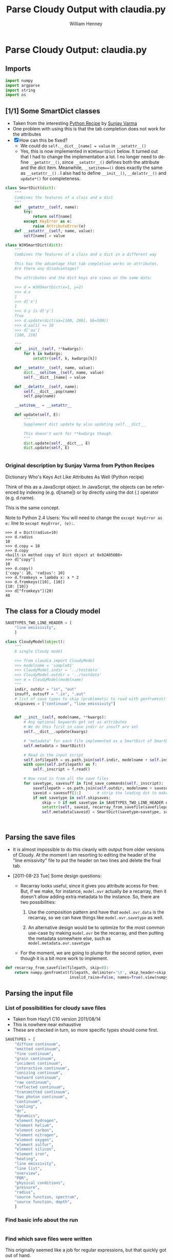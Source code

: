 
* Parse Cloudy Output: claudia.py
  :LOGBOOK:
  CLOCK: [2011-08-23 Tue 09:40]--[2011-08-23 Tue 10:50] =>  1:10
  CLOCK: [2011-06-27 Mon 23:28]--[2011-06-27 Mon 23:46] =>  0:18
  CLOCK: [2011-06-26 Sun 22:54]--[2011-06-26 Sun 23:23] =>  0:29
  :END:
  :PROPERTIES:
  :tangle:   ../src/claudia.py
  :dir: ~/Work/Nahiely/proplyd-cloudy/src
  :comments: org
  :cache:    yes
  :END:

** Imports

#+srcname: claudia-imports
#+begin_src python
  import numpy
  import argparse
  import string
  import os
#+end_src

** [1/1] Some SmartDict classes

+ Taken from the interesting [[http://code.activestate.com/recipes/577590-dictionary-whos-keys-act-like-attributes-as-well/][Python Recipe]] by [[http://code.activestate.com/recipes/users/4174115/][Sunjay Varma]]
+ One problem with using this is that the tab completion does not work for the attributes
+ [X] How can this be fixed?
  + We could do =self.__dict__[name] = value= in =__setattr__()=
  + Yes, this is now implemented in =WJHSmartDict= below. It turned out that I had to change the implementation a lot. I no longer need to define =__getattr__()=, since =__setattr__()= defines both the attribute and the dict item. Meanwhile, =__setitem==()= does exactly the same as =__setattr__()= . I also had to define =__init__()=, =__delattr__()= and =update*()= for completeness. 


#+srcname: claudia-smartdict
#+begin_src python
  class SmartDict(dict):
      """
      Combines the features of a class and a dict
      """
      def __getattr__(self, name):
          try:
              return self[name]
          except KeyError as e:
              raise AttributeError(e)
      def __setattr__(self, name, value):
          self[name] = value
  
  class WJHSmartDict(dict):
      """
      Combines the features of a class and a dict in a different way
  
      This has the advantage that tab completion works on attributes. 
      Are there any disadvantages?
  
      The attributes and the dict keys are views on the same data:
  
      >>> d = WJHSmartDict(x=1, y=2)
      >>> d.x
      1
      >>> d['x']
      1
      >>> d.y is d['y']
      True
      >>> d.update(dict(aa=[100, 200], bb=500))
      >>> d.aa[1] += 10
      >>> d['aa']
      [100, 210]
  
      """
      def __init__(self, **kwdargs):
          for k in kwdargs:
              setattr(self, k, kwdargs[k])
  
      def __setattr__(self, name, value):
          dict.__setitem__(self, name, value)
          self.__dict__[name] = value
  
      def __delattr__(self, name):
          self.__dict__.pop(name)
          self.pop(name)
  
      __setitem__ = __setattr__
  
      def update(self, E):
          """
          Supplement dict update by also updating self.__dict__
  
          This doesn't work for **kwdargs though.
          """
          dict.update(self.__dict__, E)
          dict.update(self, E)
  
  
#+end_src

*** Original description by Sunjay Varma from Python Recipes

Dictionary Who's Keys Act Like Attributes As Well (Python recipe)

Think of this as a JavaScript object. In JavaScript, the objects can be referenced by indexing (e.g. d[name]) or by directly using the dot (.) operator (e.g. d.name).

This is the same concept.

Note to Python 2.4 Users: You will need to change the =except KeyError as e:= line to =except KeyError, (e):=.

#+begin_example
>>> d = Dict(radius=10)
>>> d.radius
10
>>> d.copy = 10
>>> d.copy
<built-in method copy of Dict object at 0x02A056B8>
>>> d["copy"]
10
>>> d.copy()
{'copy': 10, 'radius': 10}
>>> d.fromkeys = lambda x: x * 2
>>> d.fromkeys([10], [10])
{10: [10]}
>>> d["fromkeys"](20)
40
#+end_example

** The class for a Cloudy model


#+srcname: claudia-model-class
#+begin_src python
  SAVETYPES_TWO_LINE_HEADER = [
      "line emissivity",
      ] 
  
  class CloudyModel(object):
      """
      A single Cloudy model
  
      >>> from claudia import CloudyModel
      >>> modelname = 'sample01'
      >>> CloudyModel.indir = '../testdata'
      >>> CloudyModel.outdir = '../testdata'
      >>> m = CloudyModel(modelname)
      """
      indir, outdir = "in", "out"
      insuff, outsuff = ".in", ".out"
      # list of save types to skip (problematic to read with genfromtxt)
      skipsaves = ["continuum", "line emissivity"]
  
  
      def __init__(self, modelname, **kwargs):
          # Any optional keywords get set as attributes
          # We do this first in case indir or insuff are set
          self.__dict__.update(kwargs)
  
          # "metadata" for each file implemented as a SmartDict of SmartDicts
          self.metadata = SmartDict()
  
          # Read in the input script
          self.infilepath = os.path.join(self.indir, modelname + self.insuff)
          with open(self.infilepath) as f:
              self._inscript = f.read() 
  
          # Now read in from all the save files
          for savetype, savesuff in find_save_commands(self._inscript):
              savefilepath = os.path.join(self.outdir, modelname + savesuff)
              saveid = savesuff[1:]       # strip the leading dot to make the attribute name
              if not savetype in self.skipsaves:
                  skip = 0 if not savetype in SAVETYPES_TWO_LINE_HEADER else 1
                  setattr(self, saveid, recarray_from_savefile(savefilepath, skip))
                  self.metadata[saveid] = SmartDict(savetype=savetype, savefilepath=savefilepath)
  
  
  
#+end_src

** Parsing the save files

+ It is almost impossible to do this cleanly with output from older versions of Cloudy. At the moment I am resorting to editing the header of the "line emissivity" file to put the header on two lines and delete the final tab. 

+ [2011-08-23 Tue] Some design questions:

  + Recarray looks useful, since it gives you attribute access for free. But, if we make, for instance,  =model.ovr= actually /be/ a recarray, then it doesn't allow adding extra metadata to the instance. So, there are two possibilities:

    1. Use the composition pattern and have that =model.ovr.data= is the recarray, so we can have things like =model.ovr.savetype= as well.

    2. An alternative design would be to optimize for the most common use-case by making =model.ovr= be the recarray, and then putting the metadata somewhere else, such as =model.metadata.ovr.savetype=

  + For the moment, we are going to plump for the second option, even though it is a bit more work to implement. 




#+srcname: claudia-parse-save-file
#+begin_src python
  def recarray_from_savefile(filepath, skip=0):
      return numpy.genfromtxt(filepath, delimiter='\t', skip_header=skip,
                              invalid_raise=False, names=True).view(numpy.recarray)
  
#+end_src



** Parsing the input file

*** List of possibilities for cloudy save files

+ Taken from Hazy1 C10 version 2011/08/14
+ This is nowhere near exhaustive
+ These are checked in turn, so more specific types should come first. 

#+srcname: claudia-types-of-cloudy-save-files
#+begin_src python
  SAVETYPES = [
      "diffuse continuum", 
      "emitted continuum", 
      "fine continuum", 
      "grain continuum", 
      "incident continuum", 
      "interactive continuum", 
      "ionizing continuum", 
      "outward continuum", 
      "raw continuum", 
      "reflected continuum", 
      "transmitted continuum", 
      "two photon continuum", 
      "continuum", 
      "cooling",
      "dr",
      "dynamics",
      "element hydrogen",
      "element helium",
      "element carbon",
      "element nitrogen",
      "element oxygen",
      "element sulfur",
      "element silicon",
      "element iron",
      "heating",
      "line emissivity",
      "line list", 
      "overview",
      "PDR",
      "physical conditions",
      "pressure",
      "radius",
      "source function, spectrum",
      "source function, depth",
      ]
#+end_src

*** Find basic info about the run
    :LOGBOOK:
    CLOCK: [2011-08-20 Sat 18:24]--[2011-08-21 Sun 00:04] =>  5:40
    :END:

#+srcname: claudia-input-parse-basic-info
#+begin_src python

#+end_src


*** Find which save files were written
    :LOGBOOK:
    - Note taken on [2011-08-20 Sat 18:21] \\
      OK, this is just about working now, time to move on
    - Note taken on [2011-08-20 Sat 14:16] \\
      Not sure what we were doing here? What was the use-case of the cut_out function.
    CLOCK: [2011-08-20 Sat 14:16]--[2011-08-20 Sat 18:24] =>  4:08
    CLOCK: [2011-06-28 Tue 13:14]--[2011-06-28 Tue 13:16] =>  0:02
    CLOCK: [2011-06-27 Mon 23:46]--[2011-06-27 Mon 23:46] =>  0:00
    :END:

This originally seemed like a job for regular expressions, but that quickly got out of hand. 

Instead of allowing any type of save file, we use a finite list =SAVETYPES= since that makes the parsing much simpler. The only problem is that Cloudy allows the names to be abbreviated to four letters. 

#+srcname: claudia-get-list-of-save-files
#+begin_src python
  def find_save_commands(s):
      """
      Find all save commands in a Cloudy input file and return a list of [type, file] pairs
  
      >>> find_save_commands('save heating last ".heat"\\nsave cooling last ".cool"')
      [('heating', '.heat'), ('cooling', '.cool')]
      """
      save_commands = [] 
      for line in s.split("\n"):
          found = find_single_save_command(line)
          if found: save_commands.append(found)
      return save_commands or None
      
  
  def find_single_save_command(line):
      """
      Parse single line of a Cloudy input file, looking for a save command
  
      It should work both with C08-style (punch) and C10-style (save) commands:
  
      >>> find_single_save_command('save overview last ".ovr"')
      ('overview', '.ovr')
      >>> find_single_save_command('PUNCH LAST OVERVIEW ".ovr"')
      ('overview', '.ovr')
      >>> find_single_save_command('save over no buffering, last, file=".ovr"')
      ('overview', '.ovr')
      >>> find_single_save_command('save madeupname file=".xyz"')
      (None, '.xyz')
      >>> find_single_save_command('this is not the right command')
  
      Note that the last command prints nothing since it returns None
     
      """
      line = line.lower()
      if line.startswith("save") or line.startswith("punch"):
          assert '"' in line or "'" in line, "No filename given in save/punch command"
          line = cut_out(line, "save")
          line = cut_out(line, "punch")
          if "last" in line:
              line = cut_out(line, "last")
          if '"' in line:
              delim = '"'
          elif "'" in line:
              delim = "'"
          firstpart, savefile = line.split(delim)[:2]
          for savetype in SAVETYPES:
              if look4stringinline(savetype, firstpart):
                  return savetype, savefile
          # failed to find anything
          return None, savefile
      else:
          return None
  
  
#+end_src

*** Utility functions for input parsing 
#+srcname: claudia-input-parse-utilities
#+begin_src python
  def cut_out(s, phrase):
      """
      Returns the input string <s> but with all occurrences of <phrase> deleted
  
      <phrase> should be one or more words, separated by whitespace. Effort is made
      to preserve one space between words, which makes it better than s.replace(phrase, '')
  
      >>> s = 'the quick brown fox, which is the brownest ever, jumped over the lazy dog'
      >>> cut_out(s, 'the')
      'quick brown fox, which is brownest ever, jumped over lazy dog'
      >>> s.replace('the', '')
      ' quick brown fox, which is  brownest ever, jumped over  lazy dog'
  
      Note the extra spaces in the s.replace version
      """
      return ' '.join(map(string.strip, s.split(phrase))).strip()
  
  def look4stringinline(string, line):
      """
      Look for string in line, only comparing the first 4 characters of each word
  
      This is because cloudy does the same.
  
      Case should not matter: 
      >>> look4stringinline('punch pressure', 'PUNC FINAL PRES')
      True
  
      And it is OK to have strings with less than 4 characters:
      >>> look4stringinline('PDR', 'save pdr')
      True
  
      And here is an example that should fail:
      >>> look4stringinline('save whatever', 'save foobar')
      False
  
      """
      words = string.split()
      for word in words:
          if len(word) > 4: word = word[:4] 
          if not word.upper() in line.upper():
              return False
      return True
  
#+end_src

** Mindlessly loading all the data from all the output files

** TODO Dealing with multiple iterations

For simplicity, we first implement only the last iteration. So, either 

1. There is only 1 iteration
2. Only last iteration is saved (using "last" keyword)
3. Or, we just ignore all the earlier ones

Cases 1 and 2 are easiest to deal with, whereas Case 3 requires some preprocessing of the output file before using =numpy.genfromtxt=

There is also:

4. We use all the iterations

Which requires a more complicated structure to hold them. 


** TODO Tests
   :LOGBOOK:
   - Note taken on [2011-08-21 Sun 00:07] \\
     Changed mind - nose has clearer docs than py.test does
   CLOCK: [2011-08-20 Sat 23:40]--[2011-08-21 Sun 16:52] => 17:12
   :END:
   :PROPERTIES:
   :cache:    no
   :END:
The main choices for testing frameworks are 

+ py.test http://doc.pytest.org/
+ nose http://www.somethingaboutorange.com/mrl/projects/nose/

After looking further at the docs, it seems that nose might be better. 

Will also combine with some doctest tests for illustration and testing the documentation. 

*** CANCELED Earlier comment
    CLOSED: [2011-08-21 Sun 00:05]
Of these, py.test seems marginally simpler and has nicer-looking docs. So we will use that. /Now changed my mind/

*** Example data for tests
Put some test data in a top-level directory =testdata= 

*** Unittest tests
    :LOGBOOK:
    CLOCK: [2011-08-23 Tue 10:50]--[2011-08-23 Tue 13:45] =>  2:55
    :END:

+ [2011-08-23 Tue] With Python version 2.7, it seems that the standard library =unittest= module can now do lots of the things that =nose= can do. So, I will switch to using that since it seems to have better documentation. 


**** Example unittest tests
     :LOGBOOK:
     - Note taken on [2011-08-23 Tue 11:10] \\
       Note that we had to use test_claudia.py not test-claudia.py since the latter is not a valid module name.
     - Note taken on [2011-08-23 Tue 11:02] \\
       First version is a straight port of the nose tests I already had
     :END:
     :PROPERTIES:
     :tangle:   ../src/test_claudia.py
     :END:

#+srcname: unittest-claudia
#+begin_src python
  import unittest
  from claudia import CloudyModel
  
  class ClaudiaTestSample01(unittest.TestCase):
      def setUp(self):
          "set up test fixtures"
          self.model = CloudyModel('sample01', 
                                   indir='../testdata', 
                                   outdir='../testdata',
                                   skipsaves=[])
  
      # def teardown_func():
      #     "tear down test fixtures"
  
      def test_doomed_to_fail(self):
          self.assertEquals(1, 2)
  
      def test_infilepath(self):
          self.assertEquals(self.model.infilepath, '../testdata/sample01.in')
  
#+end_src

**** Run all the unit tests
#+srcname: run-claudia-unitttests
#+begin_src sh :tangle no :results output
  echo "Running unit tests in $(pwd)"
  python -m unittest discover -v 2>&1 
  echo
  echo "Tests last ran $(date)"
#+end_src

#+results: run-claudia-unitttests
#+begin_example
Running unit tests in /Users/will/Work/Nahiely/proplyd-cloudy/src
test_doomed_to_fail (test_claudia.ClaudiaTestSample01) ... FAIL
test_infilepath (test_claudia.ClaudiaTestSample01) ... ok

======================================================================
FAIL: test_doomed_to_fail (test_claudia.ClaudiaTestSample01)
----------------------------------------------------------------------
Traceback (most recent call last):
  File "/Users/will/Work/Nahiely/proplyd-cloudy/src/test_claudia.py", line 30, in test_doomed_to_fail
    self.assertEquals(1, 2)
AssertionError: 1 != 2

----------------------------------------------------------------------
Ran 2 tests in 0.253s

FAILED (failures=1)

Tests last ran Tue Aug 23 23:41:15 CDT 2011
#+end_example


*** Nose tests
    :LOGBOOK:
    CLOCK: [2011-06-28 Tue 13:16]--[2011-06-28 Tue 13:27] =>  0:11
    :END:

**** Notes on using nose
     :LOGBOOK:
     - Note taken on [2011-08-23 Tue 10:38] \\
       It seems I still don't understand how to use the setup and teardown functions. The variables created there are not available in the individual tests. There must be a way round this.
     :END:



**** Example nose tests
     :LOGBOOK:
     - Note taken on [2011-08-23 Tue 11:01] \\
       Turned off tangling here aince we don't use this any more
     :END:
     :PROPERTIES:
     :tangle:   ../src/test-claudia.py
     :END:



#+srcname: test-claudia-nose-examples
#+begin_src python :tangle no
  import nose
  from nose.tools import with_setup
  from claudia import CloudyModel
  
  def setup_func():
      "set up test fixtures"
      CloudyModel.indir = '../testdata'
      model = CloudyModel('sample01')
  
  def teardown_func():
      "tear down test fixtures"
  
  @with_setup(setup_func, teardown_func)
  def test():
      "test destined to fail"
      assert False
  
  @with_setup(setup_func, teardown_func)
  def infilepath_test():
      "test destined to fail"
      assert model.infilepath == '../testdata/sample01.in'
  
#+end_src


**** Run all the nose tests
#+srcname: run-claudia-nosetests
#+begin_src sh :tangle no :results output
  echo "Running nose tests in $(pwd)"
  nosetests 2>&1 
  echo
  echo "Tests last ran $(date)"
#+end_src

#+results: run-claudia-nosetests
#+begin_example
Running nose tests in /Users/will/Work/Nahiely/proplyd-cloudy/src
FE
======================================================================
ERROR: test destined to fail
----------------------------------------------------------------------
Traceback (most recent call last):
  File "/Library/Frameworks/Python.framework/Versions/7.1/lib/python2.7/site-packages/nose-1.1.2-py2.7.egg/nose/case.py", line 197, in runTest
    self.test(*self.arg)
  File "/Users/will/Work/Nahiely/proplyd-cloudy/src/test-claudia.py", line 28, in infilepath_test
    assert model.infilepath == '../testdata/sample01.in'
NameError: global name 'model' is not defined

======================================================================
FAIL: test destined to fail
----------------------------------------------------------------------
Traceback (most recent call last):
  File "/Library/Frameworks/Python.framework/Versions/7.1/lib/python2.7/site-packages/nose-1.1.2-py2.7.egg/nose/case.py", line 197, in runTest
    self.test(*self.arg)
  File "/Users/will/Work/Nahiely/proplyd-cloudy/src/test-claudia.py", line 23, in test
    assert False
AssertionError

----------------------------------------------------------------------
Ran 2 tests in 0.274s

FAILED (errors=1, failures=1)

Tests last ran Tue Aug 23 10:37:25 CDT 2011
#+end_example




*** Doctest tests
    :LOGBOOK:
    CLOCK: [2011-06-28 Tue 13:27]--[2011-06-28 Tue 13:28] =>  0:01
    :END:

Doctest gets mixed reviews. It is the simplest of all to use and seems to be fine for illustrating how to call functions and to make sure that the documentation is in sync with the code. Lots of people warn that it should not replace proper unit testing though. 

**** DONE Run all the doctest tests in claudia.py
     CLOSED: [2011-06-28 Tue 14:24]
     :LOGBOOK:
     - Note taken on [2011-08-20 Sat 14:13] \\
       Print the time that test was last run
     - Note taken on [2011-06-28 Tue 14:24] \\
       Re-factored to be standalone test
     :END:


#+srcname: claudia-doctests
#+begin_src python :tangle no :results output
  import doctest
  import claudia
  from datetime import datetime
  doctest.testmod(claudia)
  print 'Tests run ', datetime.now()
#+end_src

#+results: claudia-doctests
: Tests run  2011-08-23 23:24:59.449184



* TODO Makefile

How can we automate the tangling and generating the HTML docs?

* Export template						   :noexport:
#+TITLE:     Parse Cloudy Output with claudia.py
#+AUTHOR:    William Henney
#+EMAIL:     whenney@gmail.com
#+DESCRIPTION:
#+KEYWORDS:
#+LANGUAGE:  en
#+OPTIONS:   H:3 num:nil toc:t \n:nil @:t ::t |:t ^:{} -:t f:t *:t <:t
#+OPTIONS:   TeX:t LaTeX:t skip:nil d:nil todo:t pri:nil tags:not-in-toc
#+INFOJS_OPT: view:nil toc:nil ltoc:t mouse:underline buttons:0 path:http://orgmode.org/org-info.js
#+EXPORT_SELECT_TAGS: export
#+EXPORT_EXCLUDE_TAGS: noexport
#+LINK_UP:   
#+LINK_HOME: 
#+XSLT:
